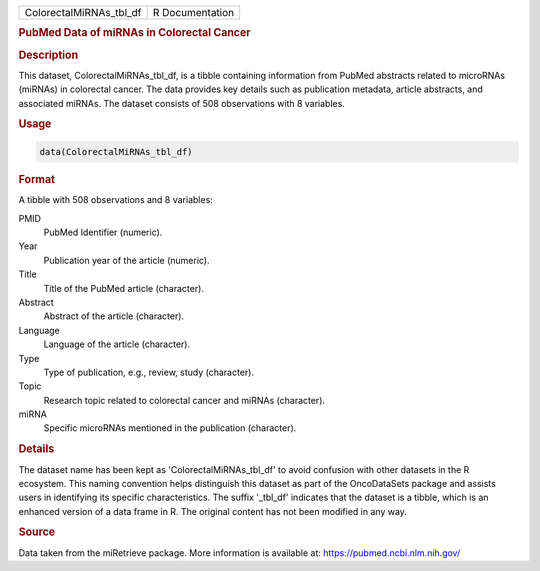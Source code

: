 .. container::

   .. container::

      ======================= ===============
      ColorectalMiRNAs_tbl_df R Documentation
      ======================= ===============

      .. rubric:: PubMed Data of miRNAs in Colorectal Cancer
         :name: pubmed-data-of-mirnas-in-colorectal-cancer

      .. rubric:: Description
         :name: description

      This dataset, ColorectalMiRNAs_tbl_df, is a tibble containing
      information from PubMed abstracts related to microRNAs (miRNAs) in
      colorectal cancer. The data provides key details such as
      publication metadata, article abstracts, and associated miRNAs.
      The dataset consists of 508 observations with 8 variables.

      .. rubric:: Usage
         :name: usage

      .. code:: R

         data(ColorectalMiRNAs_tbl_df)

      .. rubric:: Format
         :name: format

      A tibble with 508 observations and 8 variables:

      PMID
         PubMed Identifier (numeric).

      Year
         Publication year of the article (numeric).

      Title
         Title of the PubMed article (character).

      Abstract
         Abstract of the article (character).

      Language
         Language of the article (character).

      Type
         Type of publication, e.g., review, study (character).

      Topic
         Research topic related to colorectal cancer and miRNAs
         (character).

      miRNA
         Specific microRNAs mentioned in the publication (character).

      .. rubric:: Details
         :name: details

      The dataset name has been kept as 'ColorectalMiRNAs_tbl_df' to
      avoid confusion with other datasets in the R ecosystem. This
      naming convention helps distinguish this dataset as part of the
      OncoDataSets package and assists users in identifying its specific
      characteristics. The suffix '\_tbl_df' indicates that the dataset
      is a tibble, which is an enhanced version of a data frame in R.
      The original content has not been modified in any way.

      .. rubric:: Source
         :name: source

      Data taken from the miRetrieve package. More information is
      available at: https://pubmed.ncbi.nlm.nih.gov/

